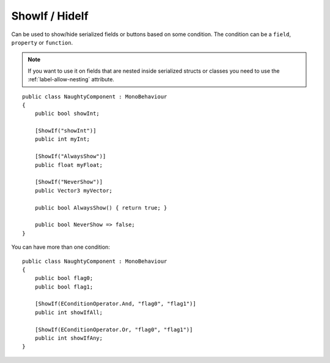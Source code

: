 ShowIf / HideIf
===============
Can be used to show/hide serialized fields or buttons based on some condition.
The condition can be a ``field``, ``property`` or ``function``.

.. note::
    If you want to use it on fields that are nested inside serialized structs or classes
    you need to use the :ref:`label-allow-nesting` attribute.

::

    public class NaughtyComponent : MonoBehaviour
    {
        public bool showInt;

        [ShowIf("showInt")]
        public int myInt;

        [ShowIf("AlwaysShow")]
        public float myFloat;

        [ShowIf("NeverShow")]
        public Vector3 myVector;

        public bool AlwaysShow() { return true; }

        public bool NeverShow => false;
    }

.. image:: ../../images/ShowIf_Inspector.gif

You can have more than one condition::

    public class NaughtyComponent : MonoBehaviour
    {
        public bool flag0;
        public bool flag1;

        [ShowIf(EConditionOperator.And, "flag0", "flag1")]
        public int showIfAll;

        [ShowIf(EConditionOperator.Or, "flag0", "flag1")]
        public int showIfAny;
    }

